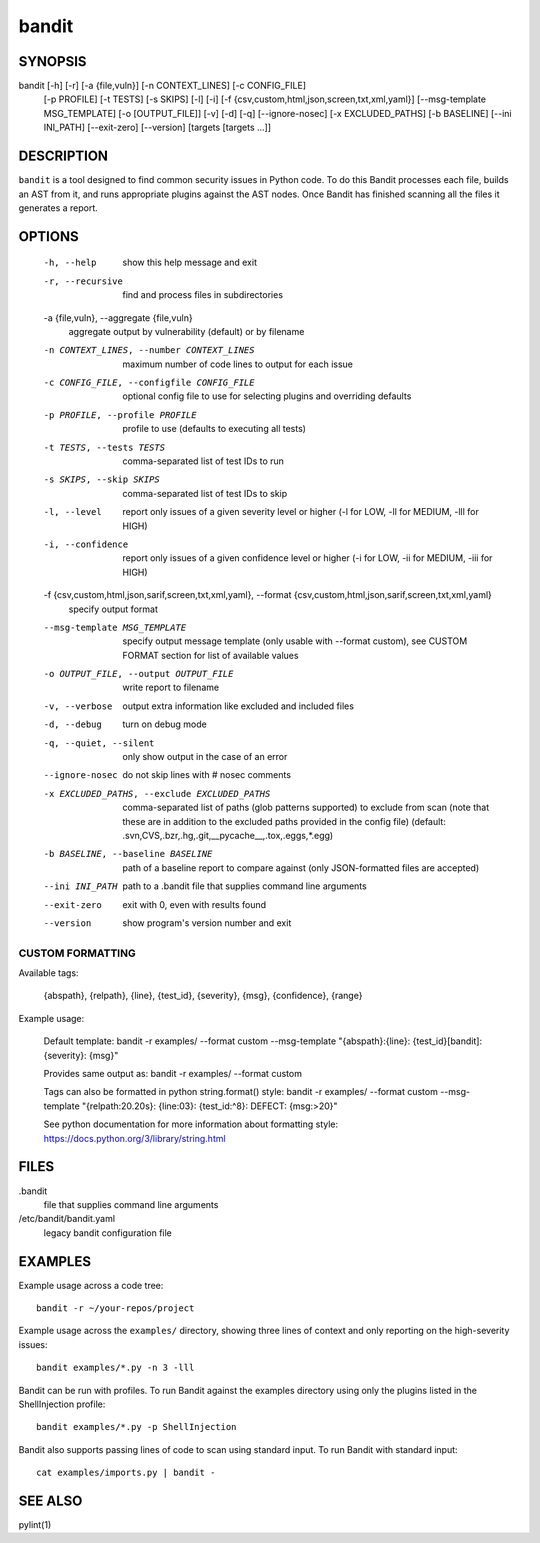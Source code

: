 ======
bandit
======

SYNOPSIS
========

bandit [-h] [-r] [-a {file,vuln}] [-n CONTEXT_LINES] [-c CONFIG_FILE]
            [-p PROFILE] [-t TESTS] [-s SKIPS] [-l] [-i]
            [-f {csv,custom,html,json,screen,txt,xml,yaml}]
            [--msg-template MSG_TEMPLATE] [-o [OUTPUT_FILE]] [-v] [-d] [-q]
            [--ignore-nosec] [-x EXCLUDED_PATHS] [-b BASELINE]
            [--ini INI_PATH] [--exit-zero] [--version]
            [targets [targets ...]]

DESCRIPTION
===========

``bandit`` is a tool designed to find common security issues in Python code. To
do this Bandit processes each file, builds an AST from it, and runs appropriate
plugins against the AST nodes.  Once Bandit has finished scanning all the files
it generates a report.

OPTIONS
=======

  -h, --help            show this help message and exit
  -r, --recursive       find and process files in subdirectories
  -a {file,vuln}, --aggregate {file,vuln}
                        aggregate output by vulnerability (default) or by
                        filename
  -n CONTEXT_LINES, --number CONTEXT_LINES
                        maximum number of code lines to output for each issue
  -c CONFIG_FILE, --configfile CONFIG_FILE
                        optional config file to use for selecting plugins and
                        overriding defaults
  -p PROFILE, --profile PROFILE
                        profile to use (defaults to executing all tests)
  -t TESTS, --tests TESTS
                        comma-separated list of test IDs to run
  -s SKIPS, --skip SKIPS
                        comma-separated list of test IDs to skip
  -l, --level           report only issues of a given severity level or higher
                        (-l for LOW, -ll for MEDIUM, -lll for HIGH)
  -i, --confidence      report only issues of a given confidence level or
                        higher (-i for LOW, -ii for MEDIUM, -iii for HIGH)
  -f {csv,custom,html,json,sarif,screen,txt,xml,yaml}, --format {csv,custom,html,json,sarif,screen,txt,xml,yaml}
                        specify output format
  --msg-template MSG_TEMPLATE
                        specify output message template (only usable with
                        --format custom), see CUSTOM FORMAT section for list
                        of available values
  -o OUTPUT_FILE, --output OUTPUT_FILE
                        write report to filename
  -v, --verbose         output extra information like excluded and included
                        files
  -d, --debug           turn on debug mode
  -q, --quiet, --silent
                        only show output in the case of an error
  --ignore-nosec        do not skip lines with # nosec comments
  -x EXCLUDED_PATHS, --exclude EXCLUDED_PATHS
                        comma-separated list of paths (glob patterns
                        supported) to exclude from scan (note that these are
                        in addition to the excluded paths provided in the
                        config file) (default:
                        .svn,CVS,.bzr,.hg,.git,__pycache__,.tox,.eggs,*.egg)
  -b BASELINE, --baseline BASELINE
                        path of a baseline report to compare against (only
                        JSON-formatted files are accepted)
  --ini INI_PATH        path to a .bandit file that supplies command line
                        arguments
  --exit-zero           exit with 0, even with results found
  --version             show program's version number and exit

CUSTOM FORMATTING
-----------------

Available tags:

    {abspath}, {relpath}, {line},  {test_id},
    {severity}, {msg}, {confidence}, {range}

Example usage:

    Default template:
    bandit -r examples/ --format custom --msg-template \
    "{abspath}:{line}: {test_id}[bandit]: {severity}: {msg}"

    Provides same output as:
    bandit -r examples/ --format custom

    Tags can also be formatted in python string.format() style:
    bandit -r examples/ --format custom --msg-template \
    "{relpath:20.20s}: {line:03}: {test_id:^8}: DEFECT: {msg:>20}"

    See python documentation for more information about formatting style:
    https://docs.python.org/3/library/string.html

FILES
=====

.bandit
  file that supplies command line arguments

/etc/bandit/bandit.yaml
  legacy bandit configuration file

EXAMPLES
========

Example usage across a code tree::

    bandit -r ~/your-repos/project

Example usage across the ``examples/`` directory, showing three lines of
context and only reporting on the high-severity issues::

    bandit examples/*.py -n 3 -lll

Bandit can be run with profiles.  To run Bandit against the examples directory
using only the plugins listed in the ShellInjection profile::

    bandit examples/*.py -p ShellInjection

Bandit also supports passing lines of code to scan using standard input. To
run Bandit with standard input::

    cat examples/imports.py | bandit -

SEE ALSO
========

pylint(1)

